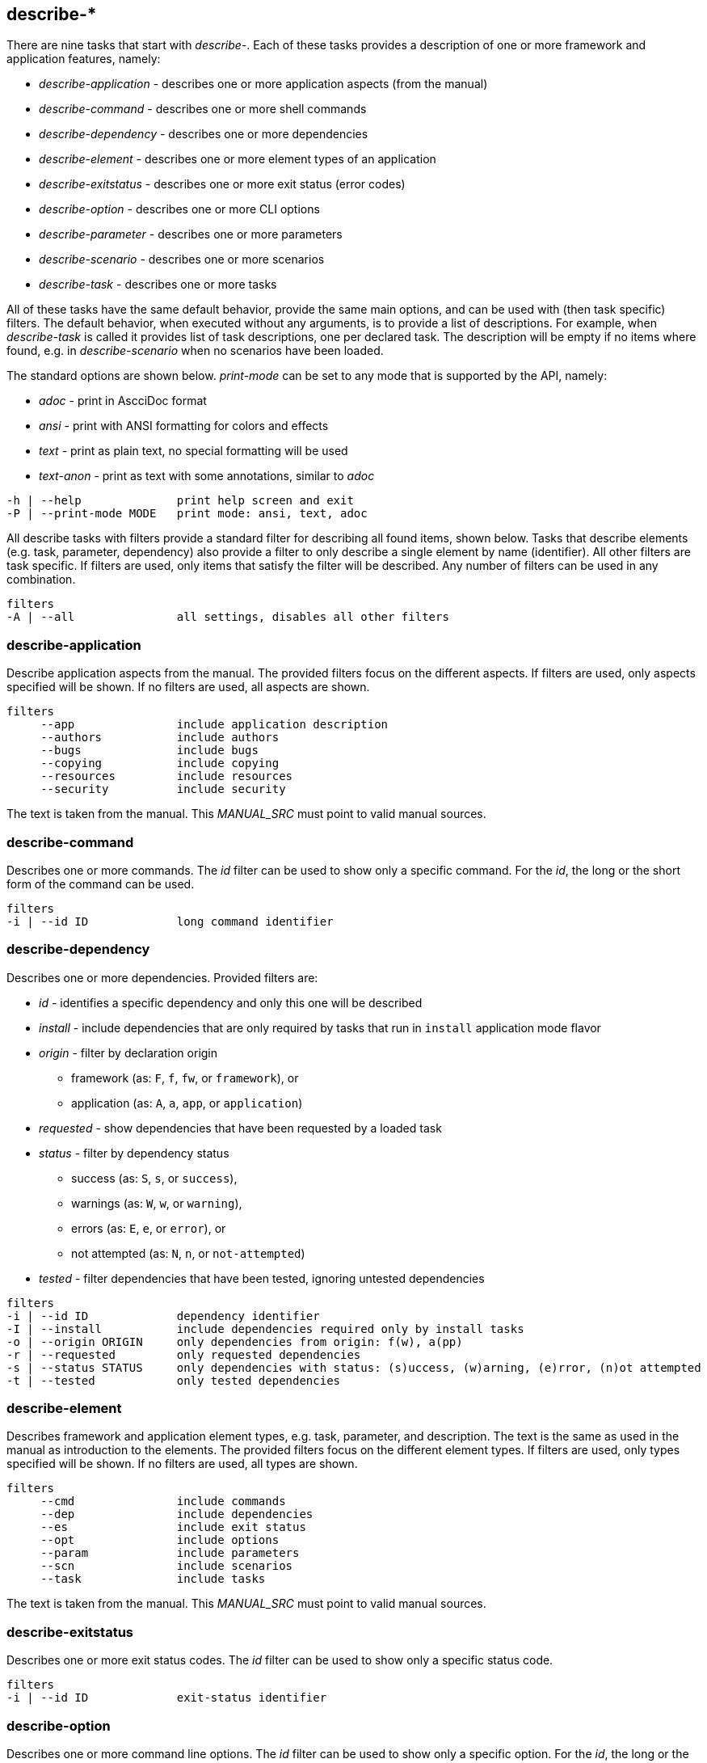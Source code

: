 //
// ============LICENSE_START=======================================================
//  Copyright (C) 2018 Sven van der Meer. All rights reserved.
// ================================================================================
// This file is licensed under the CREATIVE COMMONS ATTRIBUTION 4.0 INTERNATIONAL LICENSE
// Full license text at https://creativecommons.org/licenses/by/4.0/legalcode
// 
// SPDX-License-Identifier: CC-BY-4.0
// ============LICENSE_END=========================================================
//
// @author Sven van der Meer (vdmeer.sven@mykolab.com)
//

== describe-*

There are nine tasks that start with _describe-_.
Each of these tasks provides a description of one or more framework and application features, namely:

* _describe-application_ - describes one or more application aspects (from the manual)
* _describe-command_ - describes one or more shell commands
* _describe-dependency_ - describes one or more dependencies
* _describe-element_ - describes one or more element types of an application
* _describe-exitstatus_ - describes one or more exit status (error codes)
* _describe-option_ - describes one or more CLI options
* _describe-parameter_ - describes one or more parameters
* _describe-scenario_ - describes one or more scenarios
* _describe-task_ - describes one or more tasks

All of these tasks have the same default behavior, provide the same main options, and can be used with (then task specific) filters.
The default behavior, when executed without any arguments, is to provide a list of descriptions.
For example, when _describe-task_ is called it provides list of task descriptions, one per declared task.
The description will be empty if no items where found, e.g. in _describe-scenario_ when no scenarios have been loaded.

The standard options are shown below.
_print-mode_ can be set to any mode that is supported by the API, namely:

* _adoc_ - print in AscciDoc format
* _ansi_ - print with ANSI formatting for colors and effects
* _text_ - print as plain text, no special formatting will be used
* _text-anon_ - print as text with some annotations, similar to _adoc_

[source%nowrap,bash,indent=0]
----
   -h | --help              print help screen and exit
   -P | --print-mode MODE   print mode: ansi, text, adoc
----

All describe tasks with filters provide a standard filter for describing all found items, shown below.
Tasks that describe elements (e.g. task, parameter, dependency) also provide a filter to only describe a single element by name (identifier).
All other filters are task specific.
If filters are used, only items that satisfy the filter will be described.
Any number of filters can be used in any combination.

[source%nowrap,bash,indent=0]
----
   filters
   -A | --all               all settings, disables all other filters
----


=== describe-application
Describe application aspects from the manual.
The provided filters focus on the different aspects.
If filters are used, only aspects specified will be shown.
If no filters are used, all aspects are shown.

[source%nowrap,bash,indent=0]
----
   filters
        --app               include application description
        --authors           include authors
        --bugs              include bugs
        --copying           include copying
        --resources         include resources
        --security          include security
----

The text is taken from the manual.
This _MANUAL_SRC_ must point to valid manual sources.

=== describe-command
Describes one or more commands.
The _id_ filter can be used to show only a specific command.
For the _id_, the long or the short form of the command can be used.

[source%nowrap,bash,indent=0]
----
   filters
   -i | --id ID             long command identifier
----

=== describe-dependency
Describes one or more dependencies.
Provided filters are:

* _id_ - identifies a specific dependency and only this one will be described
* _install_ - include dependencies that are only required by tasks that run in `install` application mode flavor
* _origin_ - filter by declaration origin
    ** framework (as: `F`, `f`, `fw`, or `framework`), or
    ** application (as: `A`, `a`, `app`, or `application`)
* _requested_ - show dependencies that have been requested by a loaded task
* _status_ - filter by dependency status
    ** success (as: `S`, `s`, or `success`),
    ** warnings (as: `W`, `w`, or `warning`),
    ** errors (as: `E`, `e`, or `error`), or
    ** not attempted (as: `N`, `n`, or `not-attempted`)
* _tested_ - filter dependencies that have been tested, ignoring untested dependencies

[source%nowrap,bash,indent=0]
----
   filters
   -i | --id ID             dependency identifier
   -I | --install           include dependencies required only by install tasks
   -o | --origin ORIGIN     only dependencies from origin: f(w), a(pp)
   -r | --requested         only requested dependencies
   -s | --status STATUS     only dependencies with status: (s)uccess, (w)arning, (e)rror, (n)ot attempted
   -t | --tested            only tested dependencies
----


=== describe-element
Describes framework and application element types, e.g. task, parameter, and description.
The text is the same as used in the manual as introduction to the elements.
The provided filters focus on the different element types.
If filters are used, only types specified will be shown.
If no filters are used, all types are shown.

[source%nowrap,bash,indent=0]
----
   filters
        --cmd               include commands
        --dep               include dependencies
        --es                include exit status
        --opt               include options
        --param             include parameters
        --scn               include scenarios
        --task              include tasks
----

The text is taken from the manual.
This _MANUAL_SRC_ must point to valid manual sources.


=== describe-exitstatus
Describes one or more exit status codes.
The _id_ filter can be used to show only a specific status code.

[source%nowrap,bash,indent=0]
----
   filters
   -i | --id ID             exit-status identifier
----


=== describe-option
Describes one or more command line options.
The _id_ filter can be used to show only a specific option.
For the _id_, the long or the short form of the option can be used.
The other filters focus on the option type, being either _exit_ options or _runtime_ options.

[source%nowrap,bash,indent=0]
----
   -e | --exit              only exit options
   -i | --id ID             long option identifier
   -r | --run               only runtime options
----

=== describe-parameter
Describes one or more parameters.
The following filters are provided:

* _default_ - describe parameters with a set default value
* _id_ - only describe a specific parameter, the identifier can be given in lower-case or upper-case or mixed spelling
* _install_ - include parameters that are only required by tasks that run in `install` application mode flavor
* _origin_ - filter by declaration origin
    ** framework (as: `F`, `f`, `fw`, or `framework`), or
    ** application (as: `A`, `a`, `app`, or `application`)
* _requested_ - show parameters that have been requested by a loaded task
* _status_ - filter for parameter setting status
    ** not set (as `N`, `n`, or `notset`)
    ** set from command line option (as: `O`, `o`, `option`)
    ** set from environment (as `E`, `e`, `env`, `environment`)
    ** set from configuration file (as `F`, `f`, `file`)
    ** set from default value (as `D`, `d`, `default`)

[source%nowrap,bash,indent=0]
----
   -d | --default           only parameters with a defined default value
   -i | --id ID             parameter identifier
   -I | --install           include parameters required only by install tasks
   -o | --origin ORIGIN     only parameters from origin: f(w), a(pp)
   -r | --requested         only requested dependencies
   -s | --status STATUS     only parameter for status: o, f, e, d
----

This task can also be used to show debug information, rather than descriptions.
Using the debug option will print all information about one or more parameters (depending on the used filters).

[source%nowrap,bash,indent=0]
----
   -D | --debug             print debug information instead of description
----


=== describe-scenario
Describes one or more scenarios.
Provided filters are:

* _id_ - only describe a specific scenario, the identifier can be the long name or the short name of the scenario
* _install_ - include tasks that are defined for the `install` application mode flavor
* _loaded_ - show only scenarios currently loaded
* _mode_ - show only scenarios for a specific application mode
    ** for mode _all_ use    `A`, `a`, `All`,   `all`
    ** for mode _dev_ use    `D`, `d`, `Dev`,   `dev`
    ** for mode _build_ use  `B`, `b`, `Build`, `build`
    ** for mode _use_ use    `U`, `u`, `Use`,   `use`
* _origin_ - * _origin_ - filter by declaration origin
    ** framework (as: `F`, `f`, `fw`, or `framework`), or
    ** application (as: `A`, `a`, `app`, or `application`)
* _status_ - filter by scenario status
    ** success (as: `S`, `s`, or `success`),
    ** warnings (as: `W`, `w`, or `warning`),
    ** errors (as: `E`, `e`, or `error`), or
    ** not attempted (as: `N`, `n`, or `not-attempted`)
* _unloaded_ - filter for scenarios that have been unloaded


[source%nowrap,bash,indent=0]
----
   -i | --id ID             scenario identifier
   -I | --install           include scenarios declared for application mode flavor 'install'
   -l | --loaded            only loaded scenarios
   -m | --mode MODE         only scenarios for application mode: dev, build, use
   -o | --origin ORIGIN     only scenarios from origin: f(w), a(pp)
   -s | --status STATUS     only scenarios for status: (s)uccess, (w)arning, (e)rror, (n)ot attempted
   -u | --unloaded          only unloaded scenarios
----

This task can also be used to show debug information, rather than descriptions.
Using the debug option will print all information about one or more dependencies (depending on the used filters).

[source%nowrap,bash,indent=0]
----
   -D | --debug             print debug information instead of description
----

=== describe-task
Describes one or more tasks.
Provided filters are:

* _id_ - only describe a specific task, the identifier can be the long name or the short name of the task
* _install_ - include tasks that are defined for the `install` application mode flavor
* _loaded_ - show only tasks currently loaded
* _mode_ - show only tasks for a specific application mode
    ** for mode _all_ use    `A`, `a`, `All`,   `all`
    ** for mode _dev_ use    `D`, `d`, `Dev`,   `dev`
    ** for mode _build_ use  `B`, `b`, `Build`, `build`
    ** for mode _use_ use    `U`, `u`, `Use`,   `use`
* _origin_ - * _origin_ - filter by declaration origin
    ** framework (as: `F`, `f`, `fw`, or `framework`), or
    ** application (as: `A`, `a`, `app`, or `application`)
* _status_ - filter by task status
    ** success (as: `S`, `s`, or `success`),
    ** warnings (as: `W`, `w`, or `warning`),
    ** errors (as: `E`, `e`, or `error`), or
    ** not attempted (as: `N`, `n`, or `not-attempted`)
* _unloaded_ - filter for tasks that have been unloaded

[source%nowrap,bash,indent=0]
----
   -i | --id ID             task identifier
   -I | --install           include tasks declared for application mode flavor 'install'
   -l | --loaded            only loaded tasks
   -m | --mode MODE         only tasks for application mode: dev, build, use
   -o | --origin ORIGIN     only tasks from origin: f(w), a(pp)
   -s | --status STATUS     only tasks for status: (s)uccess, (w)arning, (e)rror, (n)ot attempted
   -u | --unloaded          only unloaded tasks
----

This task can also be used to show debug information, rather than descriptions.
Using the debug option will print all information about one or more tasks (depending on the used filters).

[source%nowrap,bash,indent=0]
----
   -D | --debug             print debug information instead of description
----

